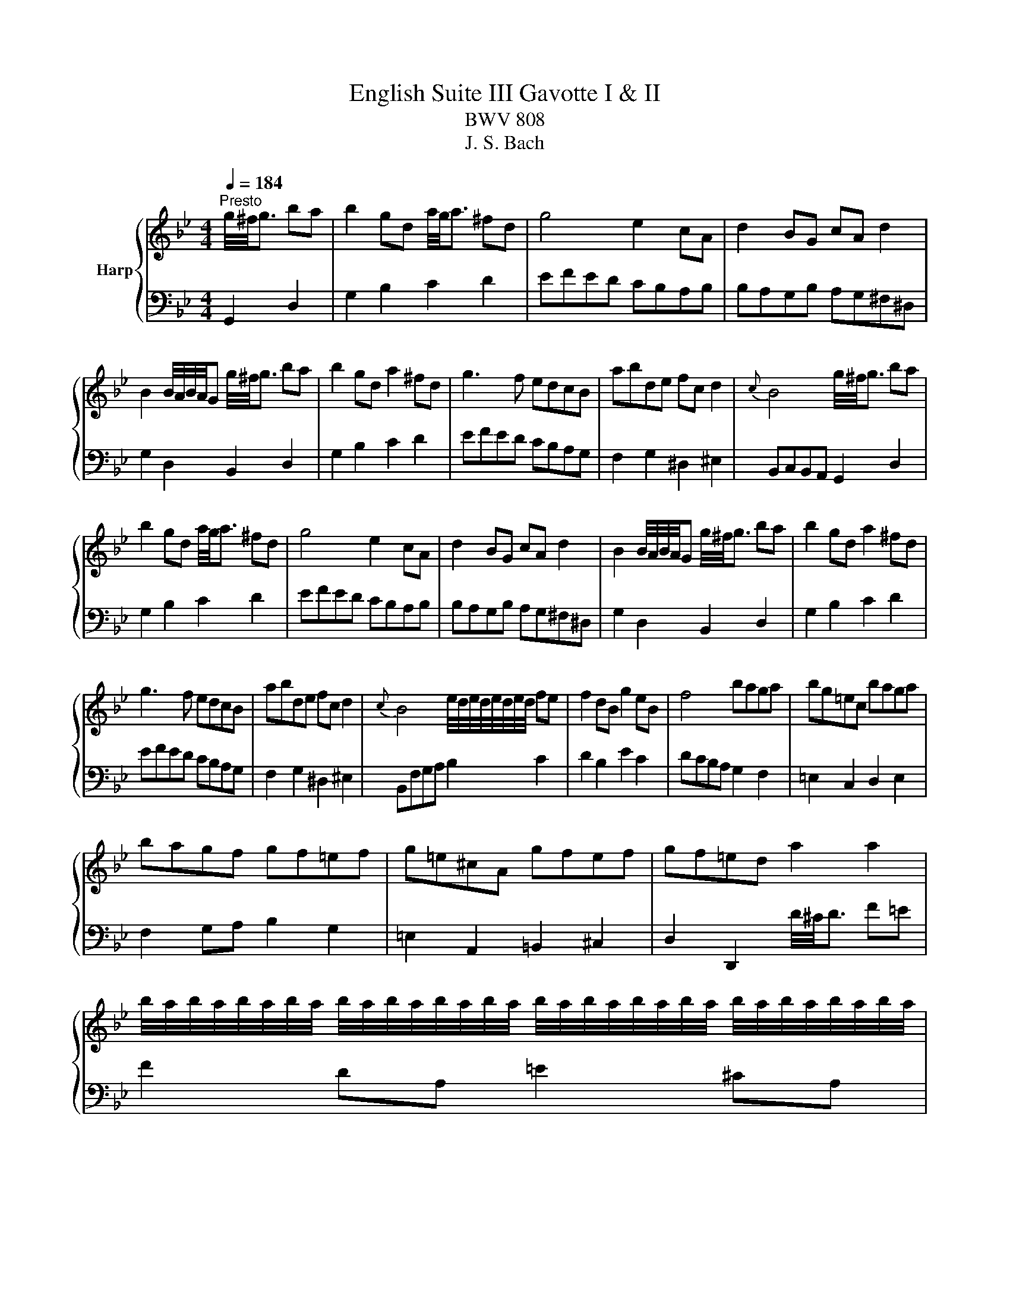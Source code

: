 X:1
T:English Suite III Gavotte I & II
T:BWV 808
T:J. S. Bach
%%score { ( 1 4 ) | ( 2 3 ) }
L:1/8
Q:1/4=184
M:4/4
K:Bb
V:1 treble nm="Harp"
V:4 treble 
V:2 bass 
V:3 bass 
V:1
"^Presto" g/4^f/4g3/2 ba | b2 gd a/4g/4a3/2 ^fd | g4 e2 cA | d2 BG cA d2 | %4
 B2 B/4A/4B/4A/4G g/4^f/4g3/2 ba | b2 gd a2 ^fd | g3 f edcB | abde fc d2 |{c} B4 g/4^f/4g3/2 ba | %9
 b2 gd a/4g/4a3/2 ^fd | g4 e2 cA | d2 BG cA d2 | B2 B/4A/4B/4A/4G g/4^f/4g3/2 ba | b2 gd a2 ^fd | %14
 g3 f edcB | abde fc d2 |{c} B4 e/4d/4e/4d/4e/4d/4e/4d/4 fe | f2 dB g2 eB | f4 baga | bg=ec baga | %20
 bagf gf=ef | g=e^cA gfef | gf=ed a2 a2 | %23
 b/4a/4b/4a/4b/4a/4b/4a/4 b/4a/4b/4a/4b/4a/4b/4a/4 b/4a/4b/4a/4b/4a/4b/4a/4 b/4a/4b/4a/4b/4a/4b/4a/4 | %24
 b/4a/4b/4a/4f ga bagf | =ed^cd gfef | d4 d2 fe | f2 d=B ^g2 fd | e2 cG g2 ec | d2 BG g2 dB | %30
 c2 A^F ^d2 cA | d2 BG cABG | AD=E^F GABG | ecdB cABG | A2 D2 G/4F/4G3/2 BA | B^FGD =B=FGD | %36
 cDEG cGdG | e=BcG =e_BcG | fGAc ^fcgc | a=e^fd bfgd | c'adc' bag^f | %41
 gdec c/4B/4c/4B/4c/4B/4c/4B/4 AG | G4 e/4d/4e/4d/4e/4d/4e/4d/4 fe | f2 dB g2 eB | f4 baga | %45
 bg=ec baga | bagf gf=ef | g=e^cA gfef | gf=ed a2 a2 | %49
 b/4a/4b/4a/4b/4a/4b/4a/4 b/4a/4b/4a/4b/4a/4b/4a/4 b/4a/4b/4a/4b/4a/4b/4a/4 b/4a/4b/4a/4b/4a/4b/4a/4 | %50
 b/4a/4b/4a/4f ga bagf | =ed^cd gfef | d4 d2 fe | f2 d=B ^g2 fd | e2 cG g2 ec | d2 BG g2 dB | %56
 c2 A^F ^d2 cA | d2 BG cABG | AD=E^F GABG | ecdB cABG | A2 D2 G/4F/4G3/2 BA | B^FGD =B=FGD | %62
 cDEG cGdG | e=BcG =e_BcG | fGAc ^fcgc | a=e^fd bfgd | c'adc' bag^f | %67
 gdec c/4B/4c/4B/4c/4B/4c/4B/4 AG ||[K:G] G4 D2 EC | D2 GA B2 AF | G2 D2 G2 AF | GABc dBcA | %72
 B4 D2 EC | D2 GA B2 AF | G2 D2 G2 AF | GABc dBcA | B4 d2 ec | d2 cA BGAF | G2 D2 EDGD | %79
 EDGD ED A2 | A4 A2 BG | c2 BG ecdB | cBAG ABcB | AGFG AGFE | D6 EC | D2 GA B2 AF | G2 D2 BFGD | %87
 dFGD BFGD | G2 z2 d2 ec | d2 cA BGAF | G2 D2 EDGD | EDGD ED A2 | A4 A2 BG | c2 BG ecdB | %94
 cBAG ABcB | AGFG AGFE | D6 EC | D2 GA B2 AF | G2 D2 BFGD | dFGD BFGD | %100
[K:Bb] G2 z2 g/4^f/4g3/2 ba | b2 gd a/4g/4a3/2 ^fd | g4 e2 cA | d2 BG cA d2 | %104
 B2 B/4A/4B/4A/4G g/4^f/4g3/2 ba | b2 gd a2 ^fd | g3 f edcB | abde fc d2 | %108
{c} B4 e/4d/4e/4d/4e/4d/4e/4d/4 fe | f2 dB g2 eB | f4 baga | bg=ec baga | bagf gf=ef | %113
 g=e^cA gfef | gf=ed a2 a2 | %115
 b/4a/4b/4a/4b/4a/4b/4a/4 b/4a/4b/4a/4b/4a/4b/4a/4 b/4a/4b/4a/4b/4a/4b/4a/4 b/4a/4b/4a/4b/4a/4b/4a/4 | %116
 b/4a/4b/4a/4f ga bagf | =ed^cd gfef | d4 d2 fe | f2 d=B ^g2 fd | e2 cG g2 ec | d2 BG g2 dB | %122
 c2 A^F ^d2 cA | d2 BG cABG | AD=E^F GABG | ecdB cABG | A2 D2 G/4F/4G3/2 BA | B^FGD =B=FGD | %128
 cDEG cGdG | e=BcG =e_BcG | fGAc ^fcgc | a=e^fd bfgd | c'adc' bag^f | %133
 gdec c/4B/4c/4B/4c/4B/4c/4B/4 AG | G4 z4 |] %135
V:2
 G,,2 D,2 | G,2 B,2 C2 D2 | EFED CB,A,B, | B,A,G,B, A,G,^F,^D, | G,2 D,2 B,,2 D,2 | G,2 B,2 C2 D2 | %6
 EFED CB,A,G, | F,2 G,2 ^D,2 ^E,2 | B,,C,B,,A,, G,,2 D,2 | G,2 B,2 C2 D2 | EFED CB,A,B, | %11
 B,A,G,B, A,G,^F,^D, | G,2 D,2 B,,2 D,2 | G,2 B,2 C2 D2 | EFED CB,A,G, | F,2 G,2 ^D,2 ^E,2 | %16
 B,,F,G,A, B,2 C2 | D2 B,2 E2 C2 | DCB,A, G,2 F,2 | =E,2 C,2 D,2 E,2 | F,2 G,A, B,2 G,2 | %21
 =E,2 A,,2 =B,,2 ^C,2 | D,2 D,,2 D/4^C/4D3/2 F=E | F2 DA, =E2 ^CA, | D4 G,2 A,2 | %25
 B,2 G,2 A,2 A,,2 | D,,D,E,F, G,/4F,/4G,3/2 G,/4F,/4G,3/2 | %27
 F,/4G,/4A,/4G,/4A,/4G,/4A,/4G,/4 A,/4G,/4A,/4G,/4A,/4G,/4A,/4G,/4 A,/4G,/4A,/4G,/4A,/4G,/4A,/4G,/4 A,/4G,/4A,/4G,/4A,/4G,/4A,/4G,/4 | %28
 A,/4G,/4A,/4G,/4A,/4G,/4A,/4G,/4 A,/4G,/4A,/4G,/4A,/4G,/4A,/4G,/4 G,/4F,/4G,3/2 G,/4F,/4G,3/2 | %29
 G,/4F,/4G,3/2- G,2 G,/4F,/4G,3/2 G,/4F,/4G,3/2 | G,/4F,/4G,3/2- G,2 G,G,G,G, | %31
 G,G,G,G, G,^F, G,2 | D,2 C,2 B,,2 D,2 | ^F,,2 D,2 G,,2 D,2 | D,,2 D,C, B,,2 A,,2 | %35
 G,,2 z2 F,,2 z2 | E,,2 G,F, E,2 D,2 | C,2 z2 B,,2 z2 | A,,2 CB, A,2 G,2 | ^F,2 z2 =E,2 z2 | %40
 D,2 ^F,2 G,2 A,2 | B,2 C2 D2 D,2 | G,,4 B,2 C2 | D2 B,2 E2 C2 | DCB,A, G,2 F,2 | %45
 =E,2 C,2 D,2 E,2 | F,2 G,A, B,2 G,2 | =E,2 A,,2 =B,,2 ^C,2 | D,2 D,,2 D/4^C/4D3/2 F=E | %49
 F2 DA, =E2 ^CA, | D4 G,2 A,2 | B,2 G,2 A,2 A,,2 | D,,D,E,F, G,/4F,/4G,3/2 G,/4F,/4G,3/2 | %53
 F,/4G,/4A,/4G,/4A,/4G,/4A,/4G,/4 A,/4G,/4A,/4G,/4A,/4G,/4A,/4G,/4 A,/4G,/4A,/4G,/4A,/4G,/4A,/4G,/4 A,/4G,/4A,/4G,/4A,/4G,/4A,/4G,/4 | %54
 A,/4G,/4A,/4G,/4A,/4G,/4A,/4G,/4 A,/4G,/4A,/4G,/4A,/4G,/4A,/4G,/4 G,/4F,/4G,3/2 G,/4F,/4G,3/2 | %55
 G,/4F,/4G,3/2- G,2 G,/4F,/4G,3/2 G,/4F,/4G,3/2 | G,/4F,/4G,3/2- G,2 G,G,G,G, | %57
 G,G,G,G, G,^F, G,2 | D,2 C,2 B,,2 D,2 | ^F,,2 D,2 G,,2 D,2 | D,,2 D,C, B,,2 A,,2 | %61
 G,,2 z2 F,,2 z2 | E,,2 G,F, E,2 D,2 | C,2 z2 B,,2 z2 | A,,2 CB, A,2 G,2 | ^F,2 z2 =E,2 z2 | %66
 D,2 ^F,2 G,2 A,2 | B,2 C2 D2 D,2 ||[K:G] G,,4 B,2 A,2 | B,2 C2 D2 C2 | B,2 C2 B,2 A,2 | %71
 B,2 C2 B,2 A,2 | G,4 B,2 A,2 | B,2 C2 D2 C2 | B,2 C2 B,2 A,2 | B,2 C2 B,2 A,2 | G,4 B,2 A,2 | %77
 B,2 E2 D2 C2 | C/4B,/4C/4B,/4C/4B,/4C/4B,/4 A,B, C2 B,2 | C2 B,2 C2 CA, | C4 C2 D2 | %81
 E2 D2 C2 B,2 | A,2 B,2 C2 D2 | C2 E2 D2 C2 | B,2 C2 B,2 A,2 | B,2 C2 D2 C2 | B,2 z2 D2 z2 | %87
 B,2 z2 D2 z2 | B,2 z2 B,2 A,2 | B,2 E2 D2 C2 | C/4B,/4C/4B,/4C/4B,/4C/4B,/4 A,B, C2 B,2 | %91
 C2 B,2 C2 CA, | C4 C2 D2 | E2 D2 C2 B,2 | A,2 B,2 C2 D2 | C2 E2 D2 C2 | B,2 C2 B,2 A,2 | %97
 B,2 C2 D2 C2 | B,2 z2 D2 z2 | B,2 z2 D2 z2 |[K:Bb] =B,2 z2 G,,2 D,2 | G,2 B,2 C2 D2 | %102
 EFED CB,A,B, | B,A,G,B, A,G,^F,^D, | G,2 D,2 B,,2 D,2 | G,2 B,2 C2 D2 | EFED CB,A,G, | %107
 F,2 G,2 ^D,2 ^E,2 | B,,F,G,A, B,2 C2 | D2 B,2 E2 C2 | DCB,A, G,2 F,2 | =E,2 C,2 D,2 E,2 | %112
 F,2 G,A, B,2 G,2 | =E,2 A,,2 =B,,2 ^C,2 | D,2 D,,2 D/4^C/4D3/2 F=E | F2 DA, =E2 ^CA, | %116
 D4 G,2 A,2 | B,2 G,2 A,2 A,,2 | D,,D,E,F, G,/4F,/4G,3/2 G,/4F,/4G,3/2 | %119
 F,/4G,/4A,/4G,/4A,/4G,/4A,/4G,/4 A,/4G,/4A,/4G,/4A,/4G,/4A,/4G,/4 A,/4G,/4A,/4G,/4A,/4G,/4A,/4G,/4 A,/4G,/4A,/4G,/4A,/4G,/4A,/4G,/4 | %120
 A,/4G,/4A,/4G,/4A,/4G,/4A,/4G,/4 A,/4G,/4A,/4G,/4A,/4G,/4A,/4G,/4 G,/4F,/4G,3/2 G,/4F,/4G,3/2 | %121
 G,/4F,/4G,3/2- G,2 G,/4F,/4G,3/2 G,/4F,/4G,3/2 | G,/4F,/4G,3/2- G,2 G,G,G,G, | %123
 G,G,G,G, G,^F, G,2 | D,2 C,2 B,,2 D,2 | ^F,,2 D,2 G,,2 D,2 | D,,2 D,C, B,,2 A,,2 | %127
 G,,2 z2 F,,2 z2 | E,,2 G,F, E,2 D,2 | C,2 z2 B,,2 z2 | A,,2 CB, A,2 G,2 | ^F,2 z2 =E,2 z2 | %132
 D,2 ^F,2 G,2 A,2 | B,2 C2 D2 D,2 | G,,4 z4 |] %135
V:3
 x4 | x8 | x8 | x8 | x8 | x8 | x8 | x8 | x8 | x8 | x8 | x8 | x8 | x8 | x8 | x8 | x8 | x8 | x8 | %19
 x8 | x8 | x8 | x8 | x8 | x8 | x8 | x8 | x8 | x8 | x8 | x8 | x8 | x8 | x8 | x8 | x8 | x8 | x8 | %38
 x8 | x8 | x8 | x8 | x8 | x8 | x8 | x8 | x8 | x8 | x8 | x8 | x8 | x8 | x8 | x8 | x8 | x8 | x8 | %57
 x8 | x8 | x8 | x8 | x8 | x8 | x8 | x8 | x8 | x8 | x8 ||[K:G] z4 G,4- | G,8- | G,8- | G,8- | %72
 G,4 G,4- | G,8- | G,8- | G,8- | G,4 G,4- | G,8- | G,8- | G,8- | G,8- | G,8- | G,8- | G,8- | G,8- | %85
 G,8- | G,8- | G,8- | G,2 z2 G,4- | G,8- | G,8- | G,8- | G,8- | G,8- | G,8- | G,8- | G,8- | G,8- | %98
 G,8- | G,8- |[K:Bb] G,2 x6 | x8 | x8 | x8 | x8 | x8 | x8 | x8 | x8 | x8 | x8 | x8 | x8 | x8 | x8 | %115
 x8 | x8 | x8 | x8 | x8 | x8 | x8 | x8 | x8 | x8 | x8 | x8 | x8 | x8 | x8 | x8 | x8 | x8 | x8 | %134
 x8 |] %135
V:4
 x4 | x8 | x8 | x8 | x8 | x8 | x8 | x8 | x8 | x8 | x8 | x8 | x8 | x8 | x8 | x8 | x8 | x8 | x8 | %19
 x8 | x8 | x8 | x8 | x8 | x8 | x8 | x8 | x8 | x8 | x8 | x8 | x8 | x8 | x8 | x8 | x8 | x8 | x8 | %38
 x8 | x8 | x8 | x8 | x8 | x8 | x8 | x8 | x8 | x8 | x8 | x8 | x8 | x8 | x8 | x8 | x8 | x8 | x8 | %57
 x8 | x8 | x8 | x8 | x8 | x8 | x8 | x8 | x8 | x8 | x8 ||[K:G] x8 | x8 | x8 | x8 | x8 | x8 | x8 | %75
 x8 | x8 | x8 | x8 | x8 | F4 z4 | x8 | x8 | x8 | x8 | x8 | x8 | x8 | D2 z2 z4 | x8 | x8 | x8 | %92
 F4 z4 | x8 | x8 | x8 | x8 | x8 | x8 | x8 |[K:Bb] D2 z2 z4 | x8 | x8 | x8 | x8 | x8 | x8 | x8 | %108
 x8 | x8 | x8 | x8 | x8 | x8 | x8 | x8 | x8 | x8 | x8 | x8 | x8 | x8 | x8 | x8 | x8 | x8 | x8 | %127
 x8 | x8 | x8 | x8 | x8 | x8 | x8 | x8 |] %135

